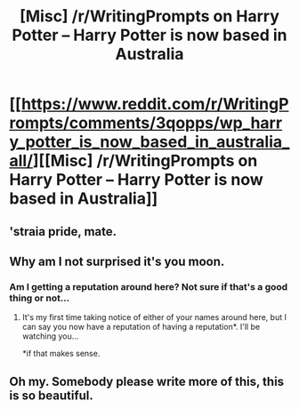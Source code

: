 #+TITLE: [Misc] /r/WritingPrompts on Harry Potter -- Harry Potter is now based in Australia

* [[https://www.reddit.com/r/WritingPrompts/comments/3qopps/wp_harry_potter_is_now_based_in_australia_all/][[Misc] /r/WritingPrompts on Harry Potter -- Harry Potter is now based in Australia]]
:PROPERTIES:
:Score: 10
:DateUnix: 1446184733.0
:DateShort: 2015-Oct-30
:FlairText: Misc
:END:

** 'straia pride, mate.
:PROPERTIES:
:Author: UndeadBBQ
:Score: 3
:DateUnix: 1446206216.0
:DateShort: 2015-Oct-30
:END:


** Why am I not surprised it's you moon.
:PROPERTIES:
:Author: blandge
:Score: 1
:DateUnix: 1446192470.0
:DateShort: 2015-Oct-30
:END:

*** Am I getting a reputation around here? Not sure if that's a good thing or not...
:PROPERTIES:
:Score: 1
:DateUnix: 1446192643.0
:DateShort: 2015-Oct-30
:END:

**** It's my first time taking notice of either of your names around here, but I can say you now have a reputation of having a reputation*. I'll be watching you...

*if that makes sense.
:PROPERTIES:
:Score: 1
:DateUnix: 1446207761.0
:DateShort: 2015-Oct-30
:END:


** Oh my. Somebody please write more of this, this is so beautiful.
:PROPERTIES:
:Author: Chienkaiba
:Score: 1
:DateUnix: 1446256621.0
:DateShort: 2015-Oct-31
:END:
